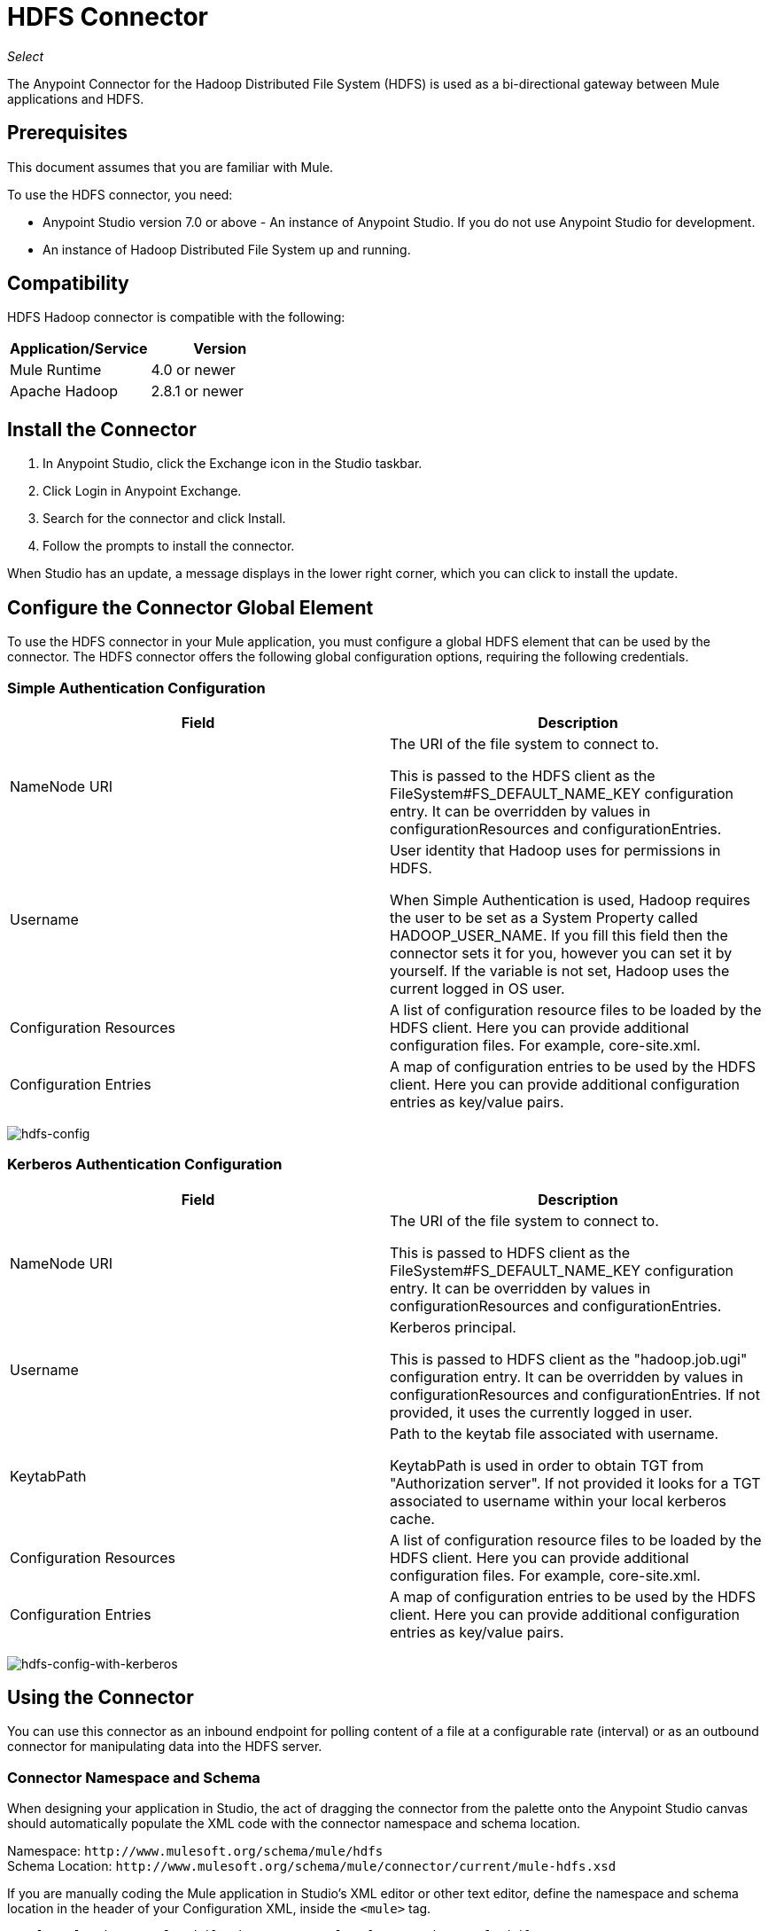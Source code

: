= HDFS Connector
:keywords: anypoint studio, connectors, hdfs
:imagesdir: ./_images

_Select_

The Anypoint Connector for the Hadoop Distributed File System (HDFS) is used as a bi-directional gateway between Mule applications and HDFS.

== Prerequisites

This document assumes that you are familiar with Mule.

To use the HDFS connector, you need:

* Anypoint Studio version 7.0 or above - An instance of Anypoint Studio. If you do not use Anypoint Studio for development.
* An instance of Hadoop Distributed File System  up and running. 

== Compatibility

HDFS Hadoop connector is compatible with the following:

[%header,width="100%",cols="50%,50%"]
|===
|Application/Service|Version
|Mule Runtime |4.0 or newer
|Apache Hadoop |2.8.1 or newer
|===

== Install the Connector

. In Anypoint Studio, click the Exchange icon in the Studio taskbar.
. Click Login in Anypoint Exchange.
. Search for the connector and click Install.
. Follow the prompts to install the connector.

When Studio has an update, a message displays in the lower right corner, which you can click to install the update.

== Configure the Connector Global Element

To use the HDFS connector in your Mule application, you must configure a global HDFS element that can be used by the connector. The HDFS connector offers the following global configuration options, requiring the following credentials.

=== Simple Authentication Configuration

[%header,cols="50a,50a"]
|===
|Field |Description
|NameNode URI |The URI of the file system to connect to.

This is passed to the HDFS client as the FileSystem#FS_DEFAULT_NAME_KEY configuration entry. It can be overridden by values in configurationResources and configurationEntries.
|Username | User identity that Hadoop uses for permissions in HDFS.

When Simple Authentication is used, Hadoop requires the user to be set as a System Property called HADOOP_USER_NAME. If you fill this field then the connector sets it for you, however you can set it by yourself. If the variable is not set, Hadoop uses the current logged in OS user.
|Configuration Resources |A list of configuration resource files to be loaded by the HDFS client. Here you can provide additional configuration files. For example, core-site.xml.
|Configuration Entries |A map of configuration entries to be used by the HDFS client. Here you can provide additional configuration entries as key/value pairs.
|===

image:hdfs-config.png[hdfs-config]


=== Kerberos Authentication Configuration

[%header,cols="50a,50a"]
|===
|Field |Description
|NameNode URI |The URI of the file system to connect to.

This is passed to HDFS client as the FileSystem#FS_DEFAULT_NAME_KEY configuration entry. It can be overridden by values in configurationResources and configurationEntries.
|Username | Kerberos principal.

This is passed to HDFS client as the "hadoop.job.ugi" configuration entry. It can be overridden by values in configurationResources and configurationEntries. If not provided, it uses the currently logged in user.
|KeytabPath |Path to the keytab file associated with username.

KeytabPath is used in order to obtain TGT from "Authorization server".  If not provided it looks for a TGT associated to username within your local kerberos cache.
|Configuration Resources |A list of configuration resource files to be loaded by the HDFS client. Here you can provide additional configuration files. For example, core-site.xml.
|Configuration Entries |A map of configuration entries to be used by the HDFS client. Here you can provide additional configuration entries as key/value pairs.
|===

image:hdfs-config-with-kerberos.png[hdfs-config-with-kerberos]

== Using the Connector

You can use this connector as an inbound endpoint for polling content of a file at a configurable rate (interval) or as an outbound connector for manipulating data into the HDFS server.

=== Connector Namespace and Schema

When designing your application in Studio, the act of dragging the connector from the palette onto the Anypoint Studio canvas should automatically populate the XML code with the connector namespace and schema location.

Namespace: `+http://www.mulesoft.org/schema/mule/hdfs+` +
Schema Location: `+http://www.mulesoft.org/schema/mule/connector/current/mule-hdfs.xsd+`


If you are manually coding the Mule application in Studio's XML editor or other text editor, define the namespace and schema location in the header of your Configuration XML, inside the `<mule>` tag.

[source, xml,linenums]
----
 <mule xmlns:http="xmlns:hdfs="http://www.mulesoft.org/schema/mule/hdfs"
      	xmlns:ee="http://www.mulesoft.org/schema/mule/ee/core"
      	xmlns="http://www.mulesoft.org/schema/mule/core" 
       xmlns:doc="http://www.mulesoft.org/schema/mule/documentation"
      	xmlns:spring="http://www.springframework.org/schema/beans"
      	xmlns:xsi="http://www.w3.org/2001/XMLSchema-instance"
      	xsi:schemaLocation="

      http://www.mulesoft.org/schema/mule/http http://www.mulesoft.org/schema/mule/http/current/mule-http.xsd
      http://www.mulesoft.org/schema/mule/ee/core http://www.mulesoft.org/schema/mule/ee/core/current/mule-ee.xsd
      http://www.mulesoft.org/schema/mule/core http://www.mulesoft.org/schema/mule/core/current/mule.xsd
      http://www.mulesoft.org/schema/mule/hdfs http://www.mulesoft.org/schema/mule/hdfs/current/mule-hdfs.xsd">
</mule>
----

=== Example Use Case

The following example shows how to create a text file into HDFS using the connector:

. In Anypoint Studio, click File > New > Mule Project, name the project, and click OK.
. In the search field, type "http" and drag the HTTP connector to the canvas, click the green plus sign to the right of Connector Configuration, and in the next screen, click OK to accept the default settings. Name the endpoint /createFile.
. In the Search bar type hdfs and drag the HDFS connector onto the canvas. 
. Choose Write to path as an operation. Set Path to `/test.txt` (this is the path of the file that is going to be created into HDFS) and leave other options with default values.
. The flow should look like this:
+
// image:hdfs-create-file-flow.png[Create file flow]
+
. Run the application. From your favorite HTTP client, make a POST request with "Content-type:plain/text" to `+locahost:8081/createFile+` with content that you want to write as payload. (for example, `curl -X POST -H "Content-Type:plain/text" -d "payload to write to file" localhost:8090/createFile`)
. Check that /test.txt has been created and has your content by using Hadoop explorer.

A demo with the above mentioned use case was provided.

== Resources

* http://hadoop.apache.org/releases.html[Hadoop Distributed File System download]
* https://web.mit.edu/kerberos/krb5-1.12/doc/basic/keytab_def.html[keytab file]
